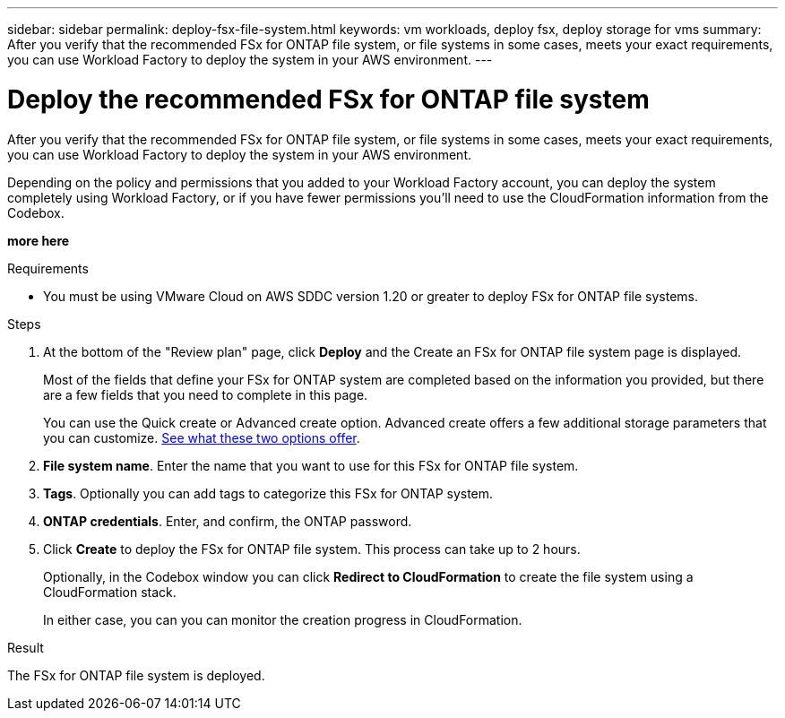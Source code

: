 ---
sidebar: sidebar
permalink: deploy-fsx-file-system.html
keywords: vm workloads, deploy fsx, deploy storage for vms
summary: After you verify that the recommended FSx for ONTAP file system, or file systems in some cases, meets your exact requirements, you can use Workload Factory to deploy the system in your AWS environment.
---

= Deploy the recommended FSx for ONTAP file system
:icons: font
:imagesdir: ./media/

[.lead]
After you verify that the recommended FSx for ONTAP file system, or file systems in some cases, meets your exact requirements, you can use Workload Factory to deploy the system in your AWS environment.

Depending on the policy and permissions that you added to your Workload Factory account, you can deploy the system completely using Workload Factory, or if you have fewer permissions you'll need to use the CloudFormation information from the Codebox.

*more here*

.Requirements

* You must be using VMware Cloud on AWS SDDC version 1.20 or greater to deploy FSx for ONTAP file systems.

.Steps

. At the bottom of the "Review plan" page, click *Deploy* and the Create an FSx for ONTAP file system page is displayed.
+
Most of the fields that define your FSx for ONTAP system are completed based on the information you provided, but there are a few fields that you need to complete in this page.
+
You can use the Quick create or Advanced create option. Advanced create offers a few additional storage parameters that you can customize. https://docs.netapp.com/us-en/workload-fsx-ontap/create-file-system-fsx.html[See what these two options offer]. 

. *File system name*. Enter the name that you want to use for this FSx for ONTAP file system.

. *Tags*. Optionally you can add tags to categorize this FSx for ONTAP system.

. *ONTAP credentials*. Enter, and confirm, the ONTAP password.

. Click *Create* to deploy the FSx for ONTAP file system. This process can take up to 2 hours. 
+
Optionally, in the Codebox window you can click *Redirect to CloudFormation* to create the file system using a CloudFormation stack.
+
In either case, you can you can monitor the creation progress in CloudFormation.

.Result

The FSx for ONTAP file system is deployed.
